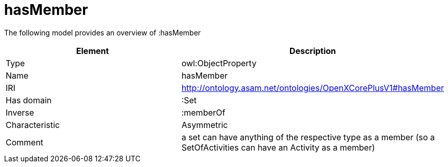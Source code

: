 // This file was created automatically by title Untitled No version .
// DO NOT EDIT!

= hasMember

//Include information from owl files

The following model provides an overview of :hasMember

|===
|Element |Description

|Type
|owl:ObjectProperty

|Name
|hasMember

|IRI
|http://ontology.asam.net/ontologies/OpenXCorePlusV1#hasMember

|Has domain
|:Set

|Inverse
|:memberOf

|Characteristic
|Asymmetric

|Comment
|a set can have anything of the respective type as a member (so a SetOfActivities can have an Activity as a member)

|===